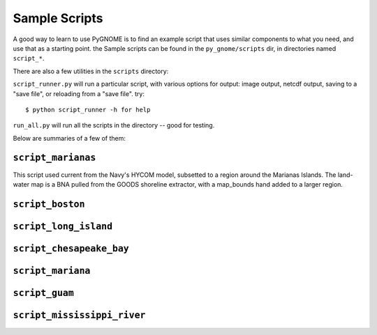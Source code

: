 .. _scripts_tutorial:

Sample Scripts
=====================

A good way to learn to use PyGNOME is to find an example script that uses similar components 
to what you need, and use that as a starting point. the Sample scripts can be found in 
the ``py_gnome/scripts`` dir, in directories named ``script_*``.

There are also a few utilities in the ``scripts`` directory:

``script_runner.py`` will run a particular script, with various options for output: image output, netcdf output, saving to a "save file", or reloading from a "save file". try::

    $ python script_runner -h for help

``run_all.py`` will run all the scripts in the directory -- good for testing.


Below are summaries of a few of them:

``script_marianas``
--------------------

This script used current from the Navy's HYCOM model, subsetted to a region around the Marianas Islands. 
The land-water map is a BNA pulled from the GOODS shoreline extractor, with a map_bounds hand added 
to a larger region.

``script_boston``
------------------


``script_long_island``
-----------------------


``script_chesapeake_bay``
--------------------------
    

``script_mariana``
-------------------           

``script_guam``
----------------

``script_mississippi_river``
----------------------------






